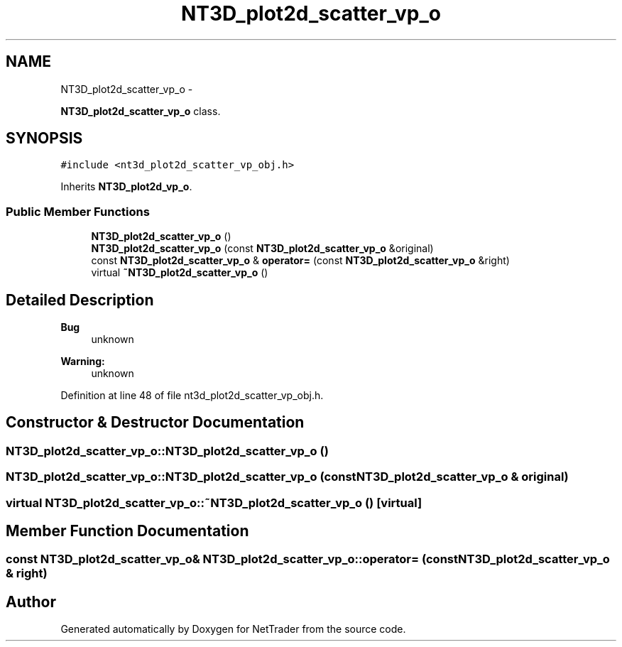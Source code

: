.TH "NT3D_plot2d_scatter_vp_o" 3 "Wed Nov 17 2010" "Version 0.5" "NetTrader" \" -*- nroff -*-
.ad l
.nh
.SH NAME
NT3D_plot2d_scatter_vp_o \- 
.PP
\fBNT3D_plot2d_scatter_vp_o\fP class.  

.SH SYNOPSIS
.br
.PP
.PP
\fC#include <nt3d_plot2d_scatter_vp_obj.h>\fP
.PP
Inherits \fBNT3D_plot2d_vp_o\fP.
.SS "Public Member Functions"

.in +1c
.ti -1c
.RI "\fBNT3D_plot2d_scatter_vp_o\fP ()"
.br
.ti -1c
.RI "\fBNT3D_plot2d_scatter_vp_o\fP (const \fBNT3D_plot2d_scatter_vp_o\fP &original)"
.br
.ti -1c
.RI "const \fBNT3D_plot2d_scatter_vp_o\fP & \fBoperator=\fP (const \fBNT3D_plot2d_scatter_vp_o\fP &right)"
.br
.ti -1c
.RI "virtual \fB~NT3D_plot2d_scatter_vp_o\fP ()"
.br
.in -1c
.SH "Detailed Description"
.PP 
\fBBug\fP
.RS 4
unknown 
.RE
.PP
\fBWarning:\fP
.RS 4
unknown 
.RE
.PP

.PP
Definition at line 48 of file nt3d_plot2d_scatter_vp_obj.h.
.SH "Constructor & Destructor Documentation"
.PP 
.SS "NT3D_plot2d_scatter_vp_o::NT3D_plot2d_scatter_vp_o ()"
.SS "NT3D_plot2d_scatter_vp_o::NT3D_plot2d_scatter_vp_o (const \fBNT3D_plot2d_scatter_vp_o\fP & original)"
.SS "virtual NT3D_plot2d_scatter_vp_o::~NT3D_plot2d_scatter_vp_o ()\fC [virtual]\fP"
.SH "Member Function Documentation"
.PP 
.SS "const \fBNT3D_plot2d_scatter_vp_o\fP& NT3D_plot2d_scatter_vp_o::operator= (const \fBNT3D_plot2d_scatter_vp_o\fP & right)"

.SH "Author"
.PP 
Generated automatically by Doxygen for NetTrader from the source code.

